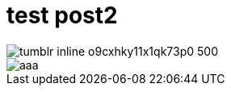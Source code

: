 # test post2

image::https://68.media.tumblr.com/2daa7a2da4ddfc7ad629063745c3cbf5/tumblr_inline_o9cxhky11x1qk73p0_500.png[]

image::https://osd9k.tumblr.com/private/image/146281809966/tumblr_o95duccmHb1qlm5zo[aaa]

